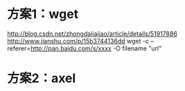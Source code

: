 * 方案1：wget
	http://blog.csdn.net/zhongdajiajiao/article/details/51917886
	http://www.jianshu.com/p/15b3744136dd
	wget -c --referer=http://pan.baidu.com/s/xxxx -O  filename "url"
* 方案2：axel


